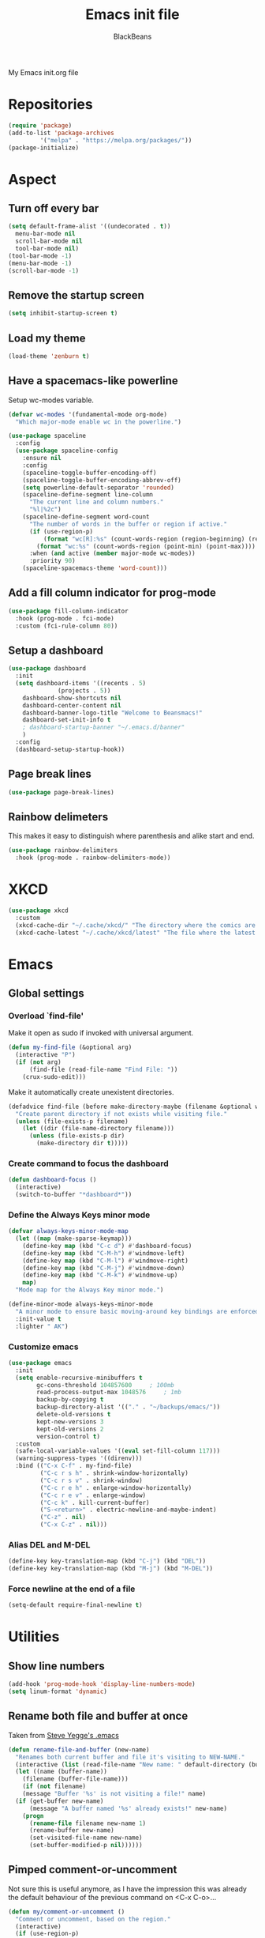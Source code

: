 #+title: Emacs init file
#+author: BlackBeans
#+startup: indent

My Emacs init.org file
* Repositories
#+begin_src emacs-lisp :tangle yes 
  (require 'package)
  (add-to-list 'package-archives
	       '("melpa" . "https://melpa.org/packages/"))
  (package-initialize)
#+end_src

* Aspect
** Turn off every bar
#+begin_src emacs-lisp :tangle yes
  (setq default-frame-alist '((undecorated . t))
	menu-bar-mode nil
	scroll-bar-mode nil
	tool-bar-mode nil)
  (tool-bar-mode -1)
  (menu-bar-mode -1)
  (scroll-bar-mode -1)
#+end_src
** Remove the startup screen
#+begin_src emacs-lisp :tangle yes
  (setq inhibit-startup-screen t)
#+end_src
** Load my theme
#+begin_src emacs-lisp :tangle yes
  (load-theme 'zenburn t)
#+end_src
** Have a spacemacs-like powerline
Setup wc-modes variable.
#+begin_src emacs-lisp :tangle yes
  (defvar wc-modes '(fundamental-mode org-mode)
    "Which major-mode enable wc in the powerline.")
#+end_src

#+begin_src emacs-lisp :tangle yes
  (use-package spaceline
    :config
    (use-package spaceline-config
      :ensure nil
      :config
      (spaceline-toggle-buffer-encoding-off)
      (spaceline-toggle-buffer-encoding-abbrev-off)
      (setq powerline-default-separator 'rounded)
      (spaceline-define-segment line-column
        "The current line and column numbers."
        "%l|%2c")
      (spaceline-define-segment word-count
        "The number of words in the buffer or region if active."
        (if (use-region-p)
            (format "wc[R]:%s" (count-words-region (region-beginning) (region-end)))
          (format "wc:%s" (count-words-region (point-min) (point-max))))
        :when (and active (member major-mode wc-modes))
        :priority 90)
      (spaceline-spacemacs-theme 'word-count)))
#+end_src
** Add a fill column indicator for prog-mode
#+begin_src emacs-lisp :tangle yes
  (use-package fill-column-indicator
    :hook (prog-mode . fci-mode)
    :custom (fci-rule-column 80))
#+end_src
** Setup a dashboard
#+begin_src emacs-lisp :tangle yes
  (use-package dashboard
    :init
    (setq dashboard-items '((recents . 5)
			    (projects . 5))
	  dashboard-show-shortcuts nil
	  dashboard-center-content nil
	  dashboard-banner-logo-title "Welcome to Beansmacs!"
	  dashboard-set-init-info t
	  ; dashboard-startup-banner "~/.emacs.d/banner"
	  )
    :config
    (dashboard-setup-startup-hook))
#+end_src
** Page break lines
#+begin_src emacs-lisp :tangle yes
  (use-package page-break-lines)
#+end_src
** Rainbow delimeters
This makes it easy to distinguish where parenthesis and alike start and end.
#+begin_src emacs-lisp :tangle yes
  (use-package rainbow-delimiters
    :hook (prog-mode . rainbow-delimiters-mode))
#+end_src
* XKCD
#+begin_src emacs-lisp :tangle yes
  (use-package xkcd
    :custom
    (xkcd-cache-dir "~/.cache/xkcd/" "The directory where the comics are stored.")
    (xkcd-cache-latest "~/.cache/xkcd/latest" "The file where the latest cached comics' number is stored."))
#+end_src
* Emacs
** Global settings
*** Overload `find-file'
Make it open as sudo if invoked with universal argument.
#+begin_src emacs-lisp :tangle yes
  (defun my-find-file (&optional arg)
    (interactive "P")
    (if (not arg)
        (find-file (read-file-name "Find File: "))
      (crux-sudo-edit)))
#+end_src
Make it automatically create unexistent directories.
#+begin_src emacs-lisp :tangle yes
  (defadvice find-file (before make-directory-maybe (filename &optional wildcards) activate)
    "Create parent directory if not exists while visiting file."
    (unless (file-exists-p filename)
      (let ((dir (file-name-directory filename)))
        (unless (file-exists-p dir)
          (make-directory dir t)))))
#+end_src
*** Create command to focus the dashboard
#+begin_src emacs-lisp :tangle yes
  (defun dashboard-focus ()
    (interactive)
    (switch-to-buffer "*dashboard*"))
#+end_src
*** Define the Always Keys minor mode
#+begin_src emacs-lisp :tangle yes
  (defvar always-keys-minor-mode-map
    (let ((map (make-sparse-keymap)))
      (define-key map (kbd "C-c d") #'dashboard-focus)
      (define-key map (kbd "C-M-h") #'windmove-left)
      (define-key map (kbd "C-M-l") #'windmove-right)
      (define-key map (kbd "C-M-j") #'windmove-down)
      (define-key map (kbd "C-M-k") #'windmove-up)
      map)
    "Mode map for the Always Key minor mode.")

  (define-minor-mode always-keys-minor-mode
    "A minor mode to ensure basic moving-around key bindings are enforced."
    :init-value t
    :lighter " AK")
#+end_src
*** Customize emacs
#+begin_src emacs-lisp :tangle yes
  (use-package emacs
    :init
    (setq enable-recursive-minibuffers t
          gc-cons-threshold 104857600	  ; 100mb
          read-process-output-max 1048576	  ; 1mb
          backup-by-copying t
          backup-directory-alist '(("." . "~/backups/emacs/"))
          delete-old-versions t
          kept-new-versions 3
          kept-old-versions 2
          version-control t)
    :custom
    (safe-local-variable-values '((eval set-fill-column 117)))
    (warning-suppress-types '((direnv)))
    :bind (("C-x C-f" . my-find-file)
           ("C-c r s h" . shrink-window-horizontally)
           ("C-c r s v" . shrink-window)
           ("C-c r e h" . enlarge-window-horizontally)
           ("C-c r e v" . enlarge-window)
           ("C-c k" . kill-current-buffer)
           ("S-<return>" . electric-newline-and-maybe-indent)
           ("C-z" . nil)
           ("C-x C-z" . nil)))
#+end_src
*** Alias DEL and M-DEL
#+begin_src emacs-lisp :tangle yes
  (define-key key-translation-map (kbd "C-j") (kbd "DEL"))
  (define-key key-translation-map (kbd "M-j") (kbd "M-DEL"))
#+end_src
*** Force newline at the end of a file
#+begin_src emacs-lisp :tangle yes
  (setq-default require-final-newline t)
#+end_src
* Utilities
** Show line numbers
#+begin_src emacs-lisp :tangle yes
  (add-hook 'prog-mode-hook 'display-line-numbers-mode)
  (setq linum-format 'dynamic)
#+end_src
** Rename both file and buffer at once
Taken from [[http://steve.yegge.googlepages.com/my-dot-emacs-file][Steve Yegge's .emacs]]
#+begin_src emacs-lisp :tangle yes
  (defun rename-file-and-buffer (new-name)
    "Renames both current buffer and file it's visiting to NEW-NAME."
    (interactive (list (read-file-name "New name: " default-directory (buffer-name) nil (buffer-name))))
    (let ((name (buffer-name))
	  (filename (buffer-file-name)))
      (if (not filename)
	  (message "Buffer '%s' is not visiting a file!" name)
	(if (get-buffer new-name)
	    (message "A buffer named '%s' already exists!" new-name)
	  (progn
	    (rename-file filename new-name 1)
	    (rename-buffer new-name)
	    (set-visited-file-name new-name)
	    (set-buffer-modified-p nil))))))
#+end_src
** Pimped comment-or-uncomment
Not sure this is useful anymore, as I have the impression this was already the default behaviour
of the previous command on <C-x C-o>...
#+begin_src emacs-lisp :tangle yes
  (defun my/comment-or-uncomment ()
    "Comment or uncomment, based on the region."
    (interactive)
    (if (use-region-p)
	(comment-or-uncomment-region (region-beginning) (region-end))
      (comment-or-uncomment-region (line-beginning-position) (line-end-position))))
  (global-set-key (kbd "C-x C-o") #'my/comment-or-uncomment)
#+end_src
* Flycheck
** Enable flycheck for the wanted languages
#+begin_src emacs-lisp :tangle yes
  (use-package flycheck
    :hook (rustic-mode tuareg-mode elisp-mode))
#+end_src

* Rust
** Rustic
#+begin_src emacs-lisp :tangle yes
  (use-package rustic
    :after rust-mode)
#+end_src
** Flycheck rust
#+begin_src emacs-lisp :tangle yes
  (use-package flycheck-rust
    :commands flycheck-rust-setup
    :hook (flycheck-mode . flycheck-rust-setup))
#+end_src
* Python
** Setup the `ipython3` interpreter
#+begin_src emacs-lisp :tangle yes
  (use-package python
    :when (executable-find "ipython")
    :custom
    (python-shell-interpreter "ipython")
    (python-shell-interpreter-args "--simple-prompt -i")
    (python-shell-prompt-regexp "In \\[[0-9]+\\]: ")
    (python-shell-prompt-output-regexp "Out\\[[0-9]+\\]")
    (python-shell-completion-setup-code "from IPython.core.completerlib import module_completion")
    (python-shell-completion-module-string-code "';'.join(module_completion('''%s'''))\n")
    (python-shell-completion-string-code "';'.join(get_ipython().Completer.all_completions('''%s'''))\n"))
#+end_src
** Setup the LSP server
#+begin_src emacs-lisp :tangle yes
  (use-package lsp-pyright
    :hook (python-mode . (lambda ()
			   (require 'lsp-pyright)
			   (lsp))))
#+end_src
* OCaml
** OCP indent
#+begin_src emacs-lisp :tangle yes
  (use-package ocp-indent
    :init
    (setq byte-compile-warnings '(not cl-functions)))
#+end_src
** Opam
#+begin_src emacs-lisp :tangle yes
  (require 'opam-user-setup "~/.emacs.d/opam-user-setup.el")
#+end_src
** Tuareg
#+begin_src emacs-lisp :tangle yes
  (use-package tuareg)
#+end_src
** Utop
#+begin_src emacs-lisp :tangle yes
  (use-package utop
    :hook (tuareg-mode . utop-minor-mode)
    :config
    (setq utop-edit-command nil))
#+end_src
** Merlin
#+begin_src emacs-lisp :tangle yes
  (use-package merlin
    :hook
    (tuareg-mode . merlin-mode)
    (merlin-mode . company-mode)
    :custom (merlin-command "ocamlmerlin"))
#+end_src
* Haskell
#+begin_src emacs-lisp :tangle yes
  (use-package lsp-haskell)
#+end_src
* Lisp
** Racket
#+begin_src emacs-lisp :tangle yes
  (use-package racket-mode
    :hook racket-xp-mode
    :init
    (add-to-list 'auto-mode-alist '("\\.rkt\\'" . racket-mode)))
 #+end_src
** Scheme
#+begin_src emacs-lisp :tangle yes
  (use-package scheme-complete)
#+end_src
** Geiser
Geiser seems to be broken for now.
#+begin_src emacs-lisp :tangle no
  (use-package geiser-mit)
#+end_src
** Quack
Quack seems to dislike `racket-mode`.
#+begin_src emacs-lisp :tangle no
  (use-package quack)
#+end_src
* Paredit
#+begin_src emacs-lisp :tangle yes
  (use-package paredit
    :hook
    ((emacs-lisp-mode
      list-interaction-mode
      ielm-mode
      lisp-mode
      eval-expression-minibuffer-setup
      scheme-mode
      racket-mode
      racket-repl-mode) . paredit-mode))
#+end_src
* HTML Mode
#+begin_src emacs-lisp :tangle yes
  (use-package web-mode)
#+end_src
* Bash
** Bash completion
#+begin_src emacs-lisp :tangle yes 
  (autoload 'bash-completion-dynamic-complete
    "bash completion"
    "BASH completion hook")

  (use-package bash-completion
    :init
    (add-hook 'shell-dynamic-complete-functions 'bash-completion-dynamic-complete))
#+end_src
** Load Bash aliases
#+begin_src emacs-lisp :tangle yes 
  (use-package load-bash-alias
    :config
    (setq load-bash-alias-bashrc-file "~/.bashrc"))
#+end_src
* LLVM
#+begin_src emacs-lisp :tangle yes
  (add-to-list 'load-path "~/.emacs.d/llvm-mode")
  (require 'llvm-mode)
  (require 'tablegen-mode)
#+end_src
* LaTeX
** AUCTeX
#+begin_src emacs-lisp :tangle yes
  (use-package tex
    :ensure auctex)
  (use-package company-auctex)
#+end_src
** Latex
#+begin_src emacs-lisp :tangle yes
  (setq LaTeX-command "latex -shell-escape")
  (add-hook 'latex-mode-hook 'display-line-numbers-mode)
#+end_src
* Markdown
** Pandoc
#+begin_src emacs-lisp :tangle yes
  (use-package pandoc-mode
    :commands pandoc-load-default-settings
    :hook markdown-mode
    (pandoc-mode . pandoc-load-default-settings))
#+end_src
* Nix
** Nix mode
#+begin_src emacs-lisp :tangle yes 
  (use-package nix-mode
    :after (lsp-mode flycheck)
    :init
    (add-to-list 'lsp-language-id-configuration '(nix-mode . "nix"))
    (lsp-register-client
     (make-lsp-client :new-connection (lsp-stdio-connection '("rnix-lsp"))
		      :major-modes '(nix-mode)
		      :server-id 'nix))
    :config
    (define-key nix-mode-map (kbd "C-c n") #'helm-nixos-options))
#+end_src
** Direnv
#+begin_src emacs-lisp :tangle yes
  (use-package direnv
    :commands direnv-update-environment
    :hook (prog-mode . direnv-update-environment)
    :config
    (direnv-mode)
    :custom
    (direnv-always-show-summary nil))
#+end_src
* J
#+begin_src emacs-lisp :tangle yes
  (use-package j-mode
    :hook (j-mode . (lambda () (run-hooks 'prog-mode-hook)))
    :config
    (setq j-console-cmd "jconsole")
    (put 'j-other-face 'face-alias 'font-lock-keyword-face)
    (put 'j-verb-face 'face-alias 'font-lock-keyword-face)
    (put 'j-adverb-face 'face-alias 'font-lock-preprocessor-face)
    (put 'j-conjunction-face 'face-alias 'j-adverb-face))
#+end_src
* Prolog
#+begin_src emacs-lisp :tangle yes
  (use-package prolog)
  (use-package ediprolog)
#+end_src
* Coq
#+begin_src emacs-lisp :tangle yes
  (use-package proof-general)
  (use-package company-coq)
#+end_src
* Data languages
** YAML
Major mode for YAML configuration files.
#+begin_src emacs-lisp :tangle yes
  (use-package yaml-mode)
#+end_src
** TOML
Major mode for TOML configuration files.
#+begin_src emacs-lisp :tangle yes
  (use-package toml-mode)
#+end_src
** JSON
Major mode for JSON configuration files.
#+begin_src emacs-lisp :tangle yes
  (use-package json-mode)
#+end_src

* Company
#+begin_src emacs-lisp :tangle yes
  (use-package company
    :hook (prog-mode . company-mode)
    :config
    (bind-key [remap completion-at-point] #'company-complete company-mode-map)
    (setq company-show-numbers nil
          company-tooltip-align-annotations t
          company-idle-delay 0
          company-minimum-prefix-length 3))
#+end_src
* Projectile
** Projectile
#+begin_src emacs-lisp :tangle yes
  (use-package projectile
    :hook (rust-mode . projectile-mode))
#+end_src
  
* Disable font lock in speedbar-mode
Font lock allows customization of the font for selected regions of text.
Speedbar mode doesn't need that.
#+begin_src emacs-lisp :tangle yes
  (setq font-lock-global-modes '(not speedbar-mode))
#+end_src
* Gnutls algorithm
#+begin_src emacs-lisp :tangle yes
  (setq gnutls-algorithm-priority "NORMAL:-VERS-TLS1.3")
#+end_src
* Moving
** Ace window
#+begin_src emacs-lisp :tangle yes
  (use-package ace-window
    :config
    (setq aw-keys '(?q ?s ?d ?f ?g ?h ?j ?k ?l))
    :bind ("M-o" . ace-window))
#+end_src
** Ace jump mode
Fantastic mode that allows you to jump to any location on screen in less than three keystrokes.
However, this seems bugged lately...
#+begin_src emacs-lisp :tangle yes
  (use-package ace-jump-mode
    :bind ("C-." . ace-jump-mode))
#+end_src
** Jump char
Allow to jump even faster to a precise character, both forward and backward
#+begin_src emacs-lisp :tangle yes
  (use-package jump-char
    :bind (("M-h" . jump-char-forward)
	   ("M-m" . jump-char-backward))
    :config
    (setq jump-char-forward-key nil
	  jump-char-backward-key nil))
#+end_src
* Selecting
** Embrace
#+begin_src emacs-lisp :tangle yes
  (use-package embrace
    :bind (("C-," . embrace-commander))
    :hook
    (org-mode . embrace-org-mode-hook)
    (LaTeX-mode . embrace-LaTeX-mode-hook))
#+end_src
** Expand region
#+begin_src emacs-lisp :tangle yes
  (use-package expand-region
    :bind (("M-'" . er/expand-region)))
#+end_src
* Which key
#+begin_src emacs-lisp :tangle yes
  (use-package which-key
    :config
    (which-key-mode))
#+end_src
* Org
** Org
Default configuration
#+begin_src emacs-lisp :tangle yes
  (defun my/text-scale-adjust-latex-previews ()
    "Adjust the size of the latex preview fragments when changing the
  buffer's text scale."
    (pcase major-mode
      ('latex-mode
       (dolist (ov (overlays-in (point-min) (point-max)))
         (if (eq (overlay-get ov 'category)
                 'preview-overlay)
             (my/text-scale--resize-fragment ov))))
      ('org-mode
       (dolist (ov (overlays-in (point-min) (point-max)))
         (if (eq (overlay-get ov 'org-overlay-type)
                 'org-latex-overlay)
             (my/text-scale--resize-fragment ov))))))

  (defun my/text-scale--resize-fragment (ov)
    (overlay-put
     ov 'display
     (cons 'image
           (plist-put
            (cdr (overlay-get ov 'display))
            :scale (+ 1.0 (* 0.25 (- text-scale-mode-amount 2)))))))

  (use-package org
    :hook (text-scale-mode . my/text-scale-adjust-latex-previews)
    :config
    (setq org-agenda-start-on-weekday 1
          org-modules '(ol-bbdb ol-bibtex ol-docview ol-gnus org-habit ol-info ol-irc ol-mhe ol-rmail ol-w3m)
          org-agenda-files (list "~/org/head.org" "~/org/school.org")
          org-preview-latex-default-process 'dvisvgm)
    (add-hook 'org-mode-hook (lambda () (setq-local backup-by-copying t)))
    :custom-face
    (org-level-1 ((t (:inherit outline-1 :height 1.25))))
    (org-level-2 ((t (:inherit outline-1 :height 1.2))))
    (org-level-3 ((t (:inherit outline-1 :height 1.15))))
    (org-level-4 ((t (:inherit outline-1 :height 1.1))))
    (org-level-5 ((t (:inherit outline-1 :height 1.05)))))
#+end_src
Auto-tangle
#+begin_src emacs-lisp :tangle yes
  (use-package org-auto-tangle
    :hook (org-mode . org-auto-tangle-mode)
    :init (setq org-auto-tangle-default t))
#+end_src
Fragtog
#+begin_src emacs-lisp :tangle yes
  (use-package org-fragtog)
#+end_src
** Roam
#+begin_src emacs-lisp :tangle yes
  (use-package org-roam
    :init
    (setq org-roam-v2-ack t)
    :custom
    (org-roam-directory "~/em/roam/")
    (org-roam-completion-everywhere t)
    (org-roam-dailies-directory "log/")
    (org-roam-dailies-capture-templates
     '(("T" "(E)Timestamp" entry "* %<%R>>\n   %?"
	:if-new (file+head "%<%Y-%m-%d>.org.gpg" "#+title: %<%Y-%m-%d>\n"))))
    :bind (("C-c n l" . org-roam-buffer-toggle)
	   ("C-c n f" . org-roam-node-find)
	   ("C-c n i" . org-roam-node-insert)
	   :map org-mode-map
	   ("C-M-i" . completion-at-point)
	   :map org-roam-dailies-map
	   ("Y" . org-roam-dailies-capture-yesterday)
	   ("T" . org-roam-dailies-capture-tomorrow))
    :bind-keymap
    ("C-c n d" . org-roam-dailies-map)
    :config
    (require 'org-roam-dailies)
    (org-roam-setup)
    (org-roam-db-autosync-mode))
#+end_src
* LSP
** Setup main LSP
#+begin_src emacs-lisp :tangle yes
  (use-package lsp-mode
    :after (direnv)
    :init
    (setq lsp-keymap-prefix "C-c l"
          lsp-log-io nil)
    :config
    (define-key lsp-mode-map (kbd "C-c l") lsp-command-map)
    (setq lsp-file-watch-ignored
          '("[/\\\\]\\.direnv$"
            "[/\\\\]target$"
            "[/\\\\]\\.git"))
    :hook ((python-mode . lsp-deferred)
           (rust-mode . lsp-deferred)
           (tuareg-opam-mode . lsp-deferred)
           (nix-mode . lsp-deferred)
           (haskell-mode . lsp-deferred)
           (c-mode . lsp-deferred)
           (lsp-mode . lsp-enable-which-key-integration))
    :commands (lsp lsp-deferred))
#+end_src
** LSP ui
#+begin_src emacs-lisp :tangle yes
  (use-package lsp-ui
    :commands lsp-ui-mode)
#+end_src
* Yasnippet
** Yasnippet
#+begin_src emacs-lisp :tangle yes
  (use-package yasnippet
    :bind (("M-n" . yas-next-field)
	   ("M-p" . yas-prev-field)
	   ("<C-return>" . yas-exit-snippet))
    :config
    (setq yas-verbosity 1
	  yas-wrap-around-region t)
    (define-key yas-minor-mode-map (kbd "<tab>") nil)
    (define-key yas-minor-mode-map (kbd "TAB") nil)
    (define-key yas-minor-mode-map (kbd "M-<tab>") #'yas-expand)
    (with-eval-after-load 'yasnippet
      (setq yas-snippet-dirs '(yasnippet-snippets-dir)))
    (yas-reload-all)
    (yas-global-mode 1))
#+end_src
** Actual snippets
#+begin_src emacs-lisp :tangle yes
  (use-package yasnippet-snippets)
#+end_src
* Vertico
#+begin_src emacs-lisp :tangle yes
  (use-package vertico
    :init
    (vertico-mode))
#+end_src
* TRAMP
** Tramp configuration
This seems buggy
#+begin_src emacs-lisp :tangle no
  (use-package tramp
    :config
    (setq password-cache-expiry nil))
#+end_src
Instead, let's set directly that value
#+begin_src emacs-lisp :tangle yes
  (setq password-cache-expiry nil)
#+end_src
#+begin_src emacs-lisp :tangle yes
  (use-package auth-source
    :ensure nil
    :custom
    (auth-source-save-behavior nil))
#+end_src
* Save place and history
** Save place
#+begin_src emacs-lisp :tangle yes
  (setq save-place-mode t)
#+end_src
** Save history
#+begin_src emacs-lisp :tangle yes
  (use-package savehist
    :ensure nil
    :init
    (savehist-mode))
#+end_src
* Crux
#+begin_src emacs-lisp :tangle yes 
  (use-package crux
    :bind (("C-c e" . crux-eval-and-replace)
	   ("C-<backspace>" . crux-kill-line-backwards)
	   ("C-c f" . crux-recentf-find-file)))
#+end_src
* Magit
#+begin_src emacs-lisp :tangle yes
  (use-package magit
    :bind (("C-x g" . magit-status)
	   ("C-x M-g" . magit-dispatch)
	   ("C-C M-g" . magit-file-dispatch)))
#+end_src
* Eshell
#+begin_src emacs-lisp :tangle yes
  (use-package eshell
    :ensure nil
    :bind (("<f1>" . eshell)))
#+end_src

* Unison
A major mode for editing unison configuration files.
#+begin_src emacs-lisp :tangle yes
  (use-package unison-mode)
#+end_src

* Pass
#+begin_src emacs-lisp :tangle yes
  (use-package pass
    :bind (("C-c p" . pass)))
  (use-package pinentry)
#+end_src

* Search
** Deadgrep
#+begin_src emacs-lisp :tangle yes
  (use-package deadgrep
    :bind ("<f5>" . deadgrep))
#+end_src
